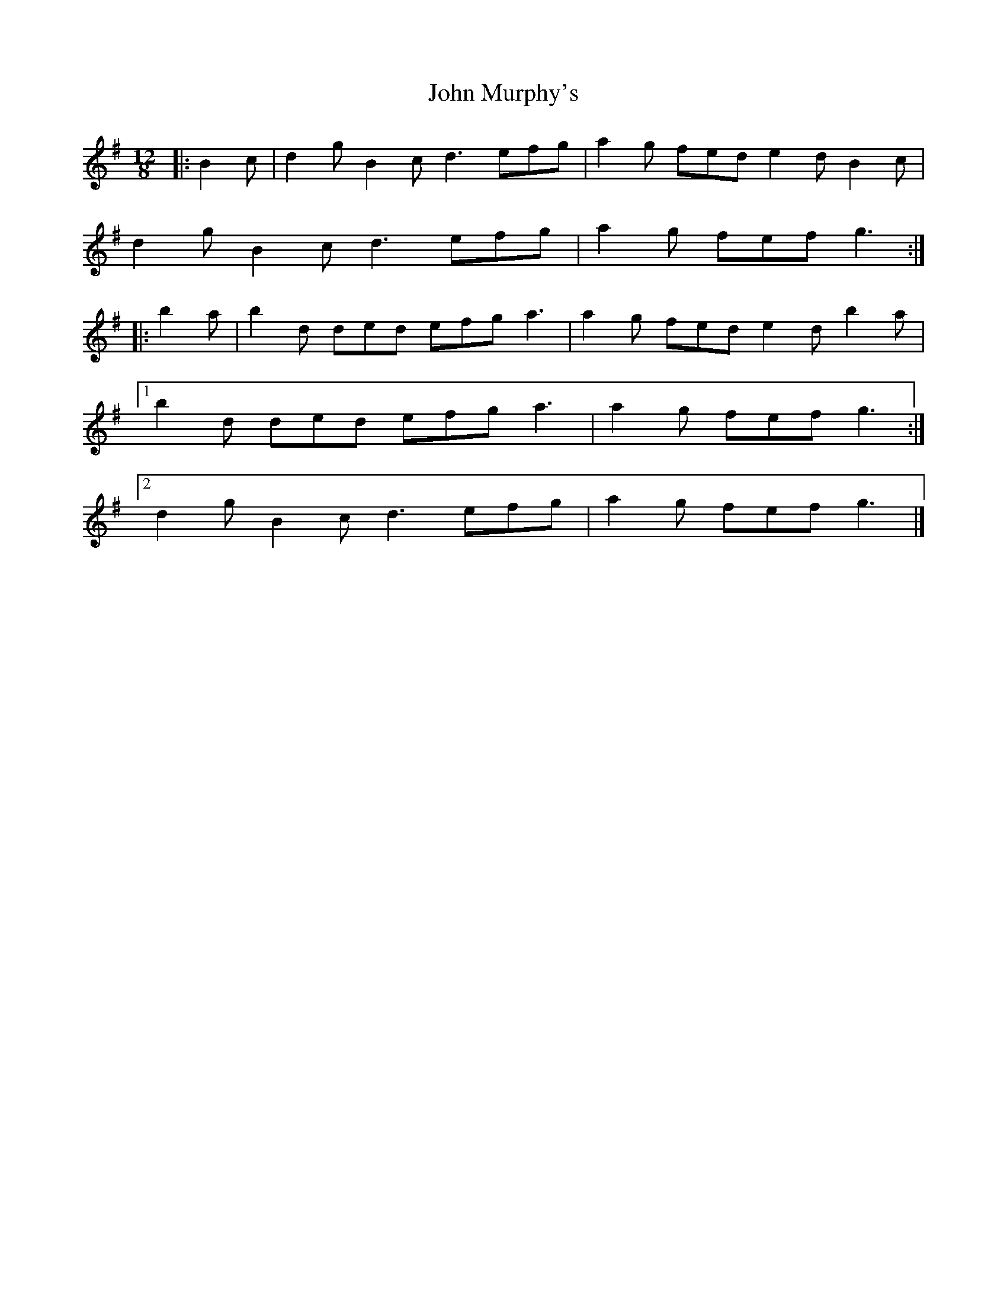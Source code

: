 X: 3
T: John Murphy's
Z: ceolachan
S: https://thesession.org/tunes/7997#setting22137
R: slide
M: 12/8
L: 1/8
K: Gmaj
|: B2 c |d2 g B2 c d3 efg | a2 g fed e2 d B2 c |
d2 g B2 c d3 efg | a2 g fef g3 :|
|: b2 a |b2 d ded efg a3 | a2 g fed e2 d b2 a |
[1 b2 d ded efg a3 | a2 g fef g3 :|
[2 d2 g B2 c d3 efg | a2 g fef g3 |]
